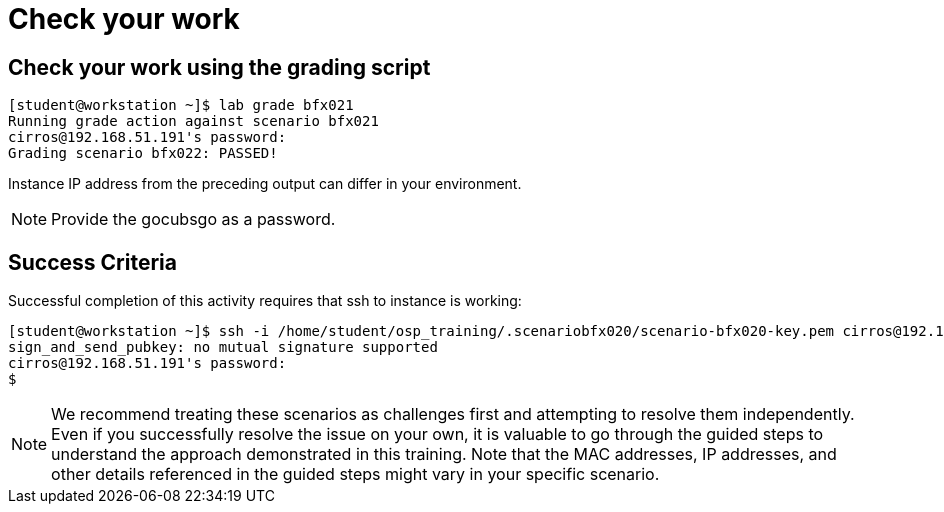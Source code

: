 = Check your work

== Check your work using the grading script
----
[student@workstation ~]$ lab grade bfx021
Running grade action against scenario bfx021
cirros@192.168.51.191's password:
Grading scenario bfx022: PASSED!
----
Instance IP address from the preceding output can differ in your environment.
[NOTE]
====
Provide the gocubsgo as a password.
====
== Success Criteria
Successful completion of this activity requires that ssh to instance is working:
----
[student@workstation ~]$ ssh -i /home/student/osp_training/.scenariobfx020/scenario-bfx020-key.pem cirros@192.168.51.191
sign_and_send_pubkey: no mutual signature supported
cirros@192.168.51.191's password:
$
----

[NOTE]
====
We recommend treating these scenarios as challenges first and attempting to resolve them independently. Even if you successfully resolve the issue on your own, it is valuable to go through the guided steps to understand the approach demonstrated in this training. Note that the MAC addresses, IP addresses, and other details referenced in the guided steps might vary in your specific scenario.
====
